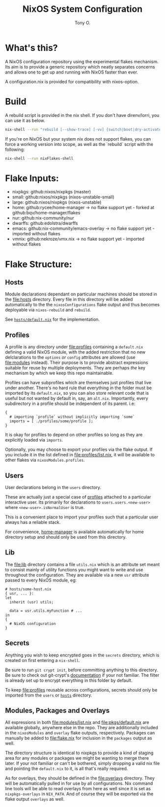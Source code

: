 #+title: NixOS System Configuration
#+author: Tony O.
#+email: nixos@***REMOVED***
#+OPTIONS: toc:nil num:nil

* What's this?

A NixOS configuration repository using the experimental flakes mechanism.
Its aim is to provide a generic repository which neatly separates concerns
and allows one to get up and running with NixOS faster than ever.

A configuration.nix is provided for compatibility with nixos-option.

* Build

A rebuild script is provided in the nix shell. If you don't have direnv/lorri,
you can use it as below.

#+BEGIN_SRC sh
  nix-shell --run "rebuild [--show-trace] [-vv] {switch|boot|dry-activate|...}"
#+END_SRC

If you're on NixOS but your system nix does not support flakes, you can force a
working version into scope, as well as the `rebuild` script with the following:

#+BEGIN_SRC sh
  nix-shell --run nixFlakes-shell
#+END_SRC

* Flake Inputs:

  - nixpkgs: github:nixos/nixpkgs (master)
  - small: github:nixos/nixpkgs (nixos-unstable-small)
  - large: github:nixos/nixpkgs (nixos-unstable)
  - home: github:rycee/home-manager
   -> no flake support yet - forked at github:bqv/home-manager/flakes
  - nur: github:nix-community/nur
  - dwarffs: github:edolstra/dwarffs
  - emacs: github:nix-community/emacs-overlay
   -> no flake support yet - imported without flakes
  - vmnix: github:nekroze/vmx.nix
   -> no flake support yet - imported without flakes

* Flake Structure:

** Hosts
   :PROPERTIES:
   :CUSTOM_ID: hosts
   :END:

Module declarations dependant on particular machines should be stored in
the [[file:hosts]] directory. Every file in this directory will be added
automatically to the the =nixosConfigurations= flake output and thus
becomes deployable via =nixos-rebuild= and =rebuild=.

See [[file:hosts/default.nix][=hosts/default.nix=]] for the
implementation.

** Profiles
   :PROPERTIES:
   :CUSTOM_ID: profiles
   :END:

A profile is any directory under [[file:profiles]] containing a
=default.nix= defining a valid NixOS module, with the added restriction
that no new delclarations to the =options= /or/ =config= attributes are
allowed (use [[file:modules]] instead). Their purpose is to provide
abstract expressions suitable for reuse by multiple deployments. They
are perhaps /the/ key mechanism by which we keep this repo maintainable.

Profiles can have subprofiles which are themselves just profiles that
live under another. There's no hard rule that everything in the folder
must be imported by its =default.nix=, so you can also store relevant
code that is useful but not wanted by default in, say, an =alt.nix=.
Importantly, every subdirectory in a profile should be independent of
its parent. i.e:

#+BEGIN_EXAMPLE
  {
    # importing `profile` without implicitly importing `some`
    imports = [ ./profiles/some/profile ];
  }
#+END_EXAMPLE

It is okay for profiles to depend on other profiles so long as they are
explicitly loaded via =imports=.

Optionally, you may choose to export your profiles via the flake output.
If you include it in the list defined in [[file:profiles/list.nix]], it
will be available to other flakes via =nixosModules.profiles=.

** Users
   :PROPERTIES:
   :CUSTOM_ID: users
   :END:

User declarations belong in the =users= directory.

These are actually just a special case of [[#profiles][profiles]]
attached to a particular interactive user. Its primarily for
declarations to =users.users.<new-user>= where =<new-user>.isNormalUser=
is true.

This is a convenient place to import your profiles such that a
particular user always has a reliable stack.

For convenience, [[https://github.com/rycee/home-manager][home-manager]]
is available automatically for home directory setup and should only be
used from this directory.

** Lib
   :PROPERTIES:
   :CUSTOM_ID: lib
   :END:

The [[file:lib]] directory contains a file =utils.nix= which is an
attribute set meant to consist mainly of utility functions you might
want to write and use throughout the configuration. They are available
via a new =usr= attribute passed to every NixOS module, eg:

#+BEGIN_EXAMPLE
  # hosts/some-host.nix
  { usr, ... }:
  let
    inherit (usr) utils;

    data = usr.utils.myFunction # ...
  in
  {
    # NixOS configuration
  }
#+END_EXAMPLE

** Secrets
   :PROPERTIES:
   :CUSTOM_ID: secrets
   :END:

Anything you wish to keep encrypted goes in the =secrets= directory,
which is created on first entering a =nix-shell=.

Be sure to run =git crypt init=, before committing anything to this
directory. Be sure to check out git-crypt's
[[https://github.com/AGWA/git-crypt][documentation]] if your not
familiar. The filter is already set up to encrypt everything in this
folder by default.

To keep [[file:profiles]] reusable across configurations, secrets should
only be imported from the =users= or [[file:hosts][=hosts=]] directory.

** Modules, Packages and Overlays
   :PROPERTIES:
   :CUSTOM_ID: modules-packages-and-overlays
   :END:

All expressions in both [[file:modules/list.nix]] and
[[file:pkgs/default.nix]] are available globally, anywhere else in the
repo. They are additionally included in the =nixosModules= and =overlay=
flake outputs, respectively. Packages can manually be added to
[[file:flake.nix]] for inclusion in the =packages= output as well.

The directory structure is identical to nixpkgs to provide a kind of
staging area for any modules or packages we might be wanting to merge
there later. If your not familiar or can't be bothered, simply dropping
a valid nix file and pointing the =default.nix= to it, is all that's
really required.

As for overlays, they should be defined in the [[file:overlays]]
directory. They will be automatically pulled in for use by all
configurations. Nix command line tools will be able to read overlays
from here as well since it is set as =nixpkgs-overlays= in =NIX_PATH=.
And of course they will be exported via the flake output =overlays= as
well.
